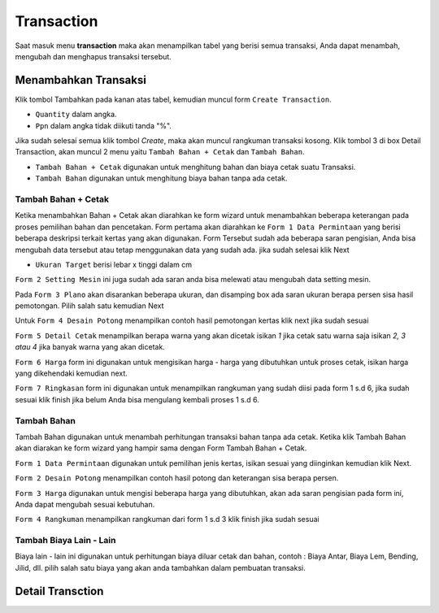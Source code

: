 Transaction
===========

Saat masuk menu **transaction** maka akan menampilkan tabel yang berisi semua transaksi, Anda dapat menambah,  mengubah dan menghapus transaksi tersebut.

Menambahkan Transaksi
---------------------
Klik tombol Tambahkan pada kanan atas tabel, kemudian muncul form ``Create Transaction``.

.. image:: /img/form_createtransaction.png

- ``Quantity`` dalam angka.
- ``Ppn`` dalam angka tidak diikuti tanda "%".

Jika sudah selesai semua klik tombol `Create`, maka akan muncul rangkuman transaksi kosong. Klik tombol 3 di box Detail Transaction, akan muncul 2 menu yaitu ``Tambah Bahan + Cetak`` dan ``Tambah Bahan``. 

.. image:: /img/menu_tambah.png

- ``Tambah Bahan + Cetak`` digunakan untuk menghitung bahan dan biaya cetak suatu Transaksi.
- ``Tambah Bahan`` digunakan untuk menghitung biaya bahan tanpa ada cetak.

Tambah Bahan + Cetak
^^^^^^^^^^^^^^^^^^^^
Ketika menambahkan Bahan + Cetak akan diarahkan ke form wizard untuk menambahkan beberapa keterangan pada proses pemilihan bahan dan pencetakan. Form pertama akan diarahkan ke ``Form 1 Data Permintaan`` yang berisi beberapa deskripsi terkait kertas yang akan digunakan. Form Tersebut sudah ada beberapa saran pengisian, Anda bisa mengubah data tersebut atau tetap menggunakan data yang sudah ada. jika sudah selesai klik Next

- ``Ukuran Target`` berisi lebar x tinggi dalam cm

.. image:: /img/form_1.png

``Form 2 Setting Mesin`` ini juga sudah ada saran anda bisa melewati atau mengubah data setting mesin. 

.. image:: /img/form_2.png

Pada ``Form 3 Plano`` akan disarankan beberapa ukuran, dan disamping box ada saran ukuran berapa persen sisa hasil pemotongan. Pilih salah satu kemudian Next

.. image:: /img/form_3.png

Untuk ``Form 4 Desain Potong`` menampilkan contoh hasil pemotongan kertas klik next jika sudah sesuai

.. image:: /img/form_4.png

``Form 5 Detail Cetak`` menampilkan berapa warna yang akan dicetak isikan `1` jika cetak satu warna saja isikan `2, 3 atau 4` jika banyak warna yang akan dicetak.

.. image:: /img/form_5.png

``Form 6 Harga`` form ini digunakan untuk mengisikan harga - harga yang dibutuhkan untuk proses cetak, isikan harga yang dikehendaki kemudian next.

.. image:: /img/form_6.png

``Form 7 Ringkasan`` form ini digunakan untuk menampilkan rangkuman yang sudah diisi pada form 1 s.d 6, jika sudah sesuai klik finish jika belum Anda bisa mengulang kembali proses 1 s.d 6.

.. image:: /img/form_7.png

Tambah Bahan
^^^^^^^^^^^^

Tambah Bahan digunakan untuk menambah perhitungan transaksi bahan tanpa ada cetak. Ketika klik Tambah Bahan akan diarakan ke form wizard yang hampir sama dengan Form Tambah Bahan + Cetak.

``Form 1 Data Permintaan`` digunakan untuk pemilihan jenis kertas, isikan sesuai yang diinginkan kemudian klik Next.

.. image:: /img/form_bahan_1.png

``Form 2 Desain Potong`` menampilkan contoh hasil potong dan keterangan sisa berapa persen.

.. image:: /img/form_bahan_2.png

``Form 3 Harga`` digunakan untuk mengisi beberapa harga yang dibutuhkan, akan ada saran pengisian pada form ini, Anda dapat mengubah sesuai kebutuhan.

.. image:: /img/form_bahan_3.png

``Form 4 Rangkuman`` menampilkan rangkuman dari form 1 s.d 3 klik finish jika sudah sesuai

.. image:: /img/form_bahan_4.png

Tambah Biaya Lain - Lain
^^^^^^^^^^^^^^^^^^^^^^^^

Biaya lain - lain ini digunakan untuk perhitungan biaya diluar cetak dan bahan, contoh : Biaya Antar, Biaya Lem, Bending, Jilid, dll. pilih salah satu biaya yang akan anda tambahkan dalam pembuatan transaksi.

Detail Transction
------------------

